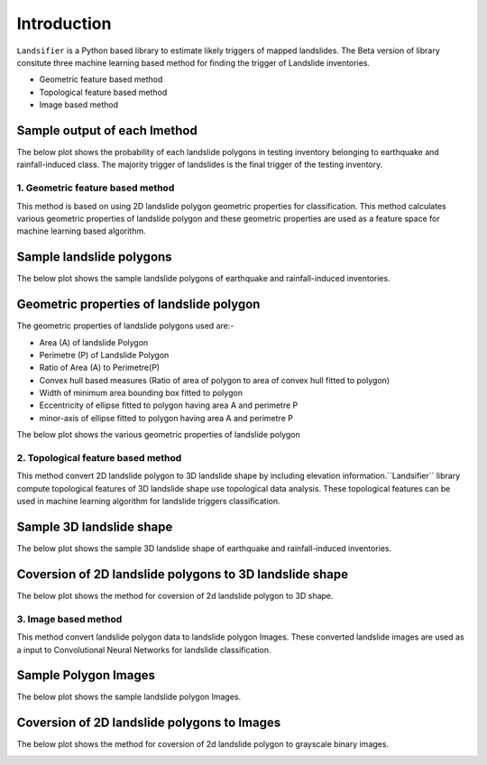 
############
Introduction
############

``Landsifier`` is a Python based library to estimate likely triggers of mapped landslides.
The Beta version of library consitute three machine learning based method for finding the trigger of Landslide inventories.

- Geometric feature based method
- Topological feature based method
- Image based method

Sample output of each lmethod
-----------------------------
The below plot shows the probability of each landslide polygons in testing inventory belonging to earthquake and rainfall-induced class. The majority trigger of
landslides is the final trigger of the testing inventory.

.. image:: https://user-images.githubusercontent.com/63171258/154713717-884bcc0e-0817-48ef-a3b4-973c335a4c26.png
   :width: 1200 




1. Geometric feature based method
==================================
This method is based on using 2D landslide polygon geometric properties for classification. This method calculates various geometric properties of landslide polygon and these geometric properties are used as a feature space for machine learning based algorithm. 

Sample landslide polygons
--------------------------
The below plot shows the sample landslide polygons of earthquake and rainfall-induced inventories.
   
.. image:: Images/sample_landslide_polygons.png
   :width: 1200 

Geometric properties of landslide polygon
-----------------------------------------

The geometric properties of landslide polygons used are:-

- Area (A) of landslide Polygon
- Perimetre (P) of Landslide Polygon
- Ratio of Area (A) to Perimetre(P)
- Convex hull based measures (Ratio of area of polygon to area of convex hull fitted to polygon)
- Width of minimum area bounding box fitted to polygon
- Eccentricity of ellipse fitted to polygon having area A and perimetre P
- minor-axis of ellipse fitted to polygon having area A and perimetre P

The below plot shows the various geometric properties of landslide polygon

.. image:: Images/polygon_properties.png
   :width: 1200 






2. Topological feature based method
====================================

This method convert 2D landslide polygon to 3D landslide shape by including elevation information.``Landsifier`` library compute topological
features of 3D landslide shape use topological data analysis. These topological features can be used in machine learning algorithm for landslide triggers
classification.

Sample 3D landslide shape
--------------------------
The below plot shows the sample 3D landslide shape of earthquake and rainfall-induced inventories.

.. image:: Images/3dlandslide_samples.png
   :width: 1200 
   
Coversion of 2D landslide polygons to 3D landslide shape
----------------------------------------------------------
The below plot shows the method for coversion of 2d landslide polygon to 3D shape.

.. image:: Images/conversion2d_to3d.png
   :width: 1200 



3. Image based method
=====================

This method convert landslide polygon data to landslide polygon Images. These converted landslide images are used as a input to 
Convolutional Neural Networks for landslide classification.

Sample Polygon Images 
---------------------
The below plot shows the sample landslide polygon Images.

.. image:: Images/sample_landslideimages.png
   :width: 1200 
   
Coversion of 2D landslide polygons to Images
--------------------------------------------
The below plot shows the method for coversion of 2d landslide polygon to grayscale binary images.

.. image:: Images/conversion_polygon_toimage.png
   :width: 1200    
   






